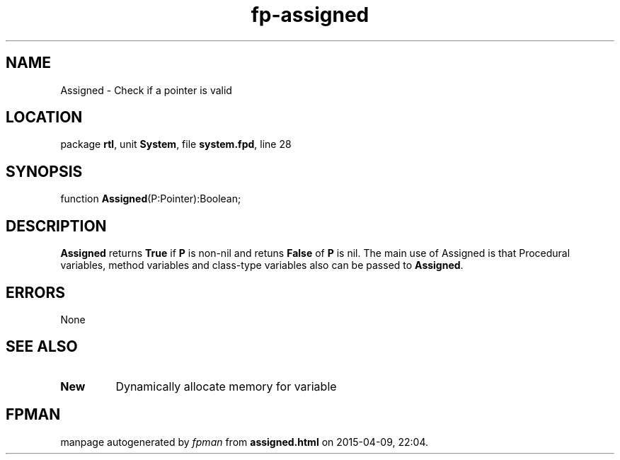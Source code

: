 .\" file autogenerated by fpman
.TH "fp-assigned" 3 "2014-03-14" "fpman" "Free Pascal Programmer's Manual"
.SH NAME
Assigned - Check if a pointer is valid
.SH LOCATION
package \fBrtl\fR, unit \fBSystem\fR, file \fBsystem.fpd\fR, line 28
.SH SYNOPSIS
function \fBAssigned\fR(P:Pointer):Boolean;
.SH DESCRIPTION
\fBAssigned\fR returns \fBTrue\fR if \fBP\fR is non-nil and retuns \fBFalse\fR of \fBP\fR is nil. The main use of Assigned is that Procedural variables, method variables and class-type variables also can be passed to \fBAssigned\fR.


.SH ERRORS
None


.SH SEE ALSO
.TP
.B New
Dynamically allocate memory for variable

.SH FPMAN
manpage autogenerated by \fIfpman\fR from \fBassigned.html\fR on 2015-04-09, 22:04.

